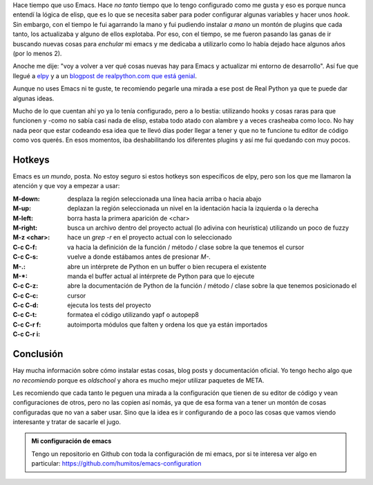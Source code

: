 .. title: Aplicando rock a mi Emacs
.. slug: aplicando-rock-a-mi-emacs
.. date: 2016-02-08 16:47:55 UTC-03:00
.. tags: emacs, perú, las lomas, elpy, software libre
.. category: 
.. link: 
.. description: 
.. type: text

Hace tiempo que uso Emacs. Hace *no tanto* tiempo que lo tengo
configurado como me gusta y eso es porque nunca entendí la lógica de
elisp, que es lo que se necesita saber para poder configurar algunas
variables y hacer unos *hook*. Sin embargo, con el tiempo le fui
agarrando la mano y fui pudiendo instalar *a mano* un montón de
plugins que cada tanto, los actualizaba y alguno de ellos
explotaba. Por eso, con el tiempo, se me fueron pasando las ganas de
ir buscando nuevas cosas para *enchular* mi emacs y me dedicaba a
utilizarlo como lo había dejado hace algunos años (por lo menos 2).

Anoche me dije: "voy a volver a ver qué cosas nuevas hay para Emacs y
actualizar mi entorno de desarrollo". Así fue que llegué a elpy_ y a
un `blogpost de realpython.com que está genial
<https://realpython.com/blog/python/emacs-the-best-python-editor/>`_.

Aunque no uses Emacs ni te guste, te recomiendo pegarle una mirada a
ese post de Real Python ya que te puede dar algunas ideas.

Mucho de lo que cuentan ahí yo ya lo tenía configurado, pero a lo
bestia: utilizando hooks y cosas raras para que funcionen y -como no
sabía casi nada de elisp, estaba todo atado con alambre y a veces
crasheaba como loco. No hay nada peor que estar codeando esa idea que
te llevó días poder llegar a tener y que no te funcione tu editor de
código como vos querés. En esos momentos, iba deshabilitando los
diferentes plugins y así me fui quedando con muy pocos.

Hotkeys
-------

Emacs es *un mundo*, posta. No estoy seguro si estos hotkeys son
específicos de elpy, pero son los que me llamaron la atención y que
voy a empezar a usar:

:M-down:
:M-up: desplaza la región seleccionada una línea hacia arriba o hacia
       abajo
   
:M-left:
:M-right: deplazan la región seleccionada un nivel en la identación
          hacia la izquierda o la derecha

:M-z <char>: borra hasta la primera aparición de <char>

:C-c C-f: busca un archivo dentro del proyecto actual (lo adivina con
          heurística) utilizando un poco de fuzzy

:C-c C-s: hace un `grep -r` en el proyecto actual con lo seleccionado

:M-.: va hacia la definición de la función / método / clase sobre la
      que tenemos el cursor
:M-*: vuelve a donde estábamos antes de presionar `M-.`

:C-c C-z: abre un intérprete de Python en un buffer o bien recupera el
          existente

:C-c C-c: manda el buffer actual al intérprete de Python para que lo
          ejecute

:C-c C-d: abre la documentación de Python de la función / método /
          clase sobre la que tenemos posicionado el cursor

:C-c C-t: ejecuta los tests del proyecto

:C-c C-r f: formatea el código utilizando yapf o autopep8

:C-c C-r i: autoimporta módulos que falten y ordena los que ya están
            importados

Conclusión
----------

Hay mucha información sobre cómo instalar estas cosas, blog posts y
documentación oficial. Yo tengo hecho algo que *no recomiendo* porque
es *oldschool* y ahora es mucho mejor utilizar paquetes de META.

Les recomiendo que cada tanto le peguen una mirada a la configuración
que tienen de su editor de código y vean configuraciones de otros,
pero no las copien así nomás, ya que de esa forma van a tener un
montón de cosas configuradas que no van a saber usar. Sino que la idea
es ir configurando de a poco las cosas que vamos viendo interesante y
tratar de sacarle el jugo.

.. admonition:: Mi configuración de emacs

   Tengo un repositorio en Github con toda la configuración de mi
   emacs, por si te interesa ver algo en particular:
   https://github.com/humitos/emacs-configuration


.. _elpy: https://elpy.readthedocs.org/en/latest/index.html
